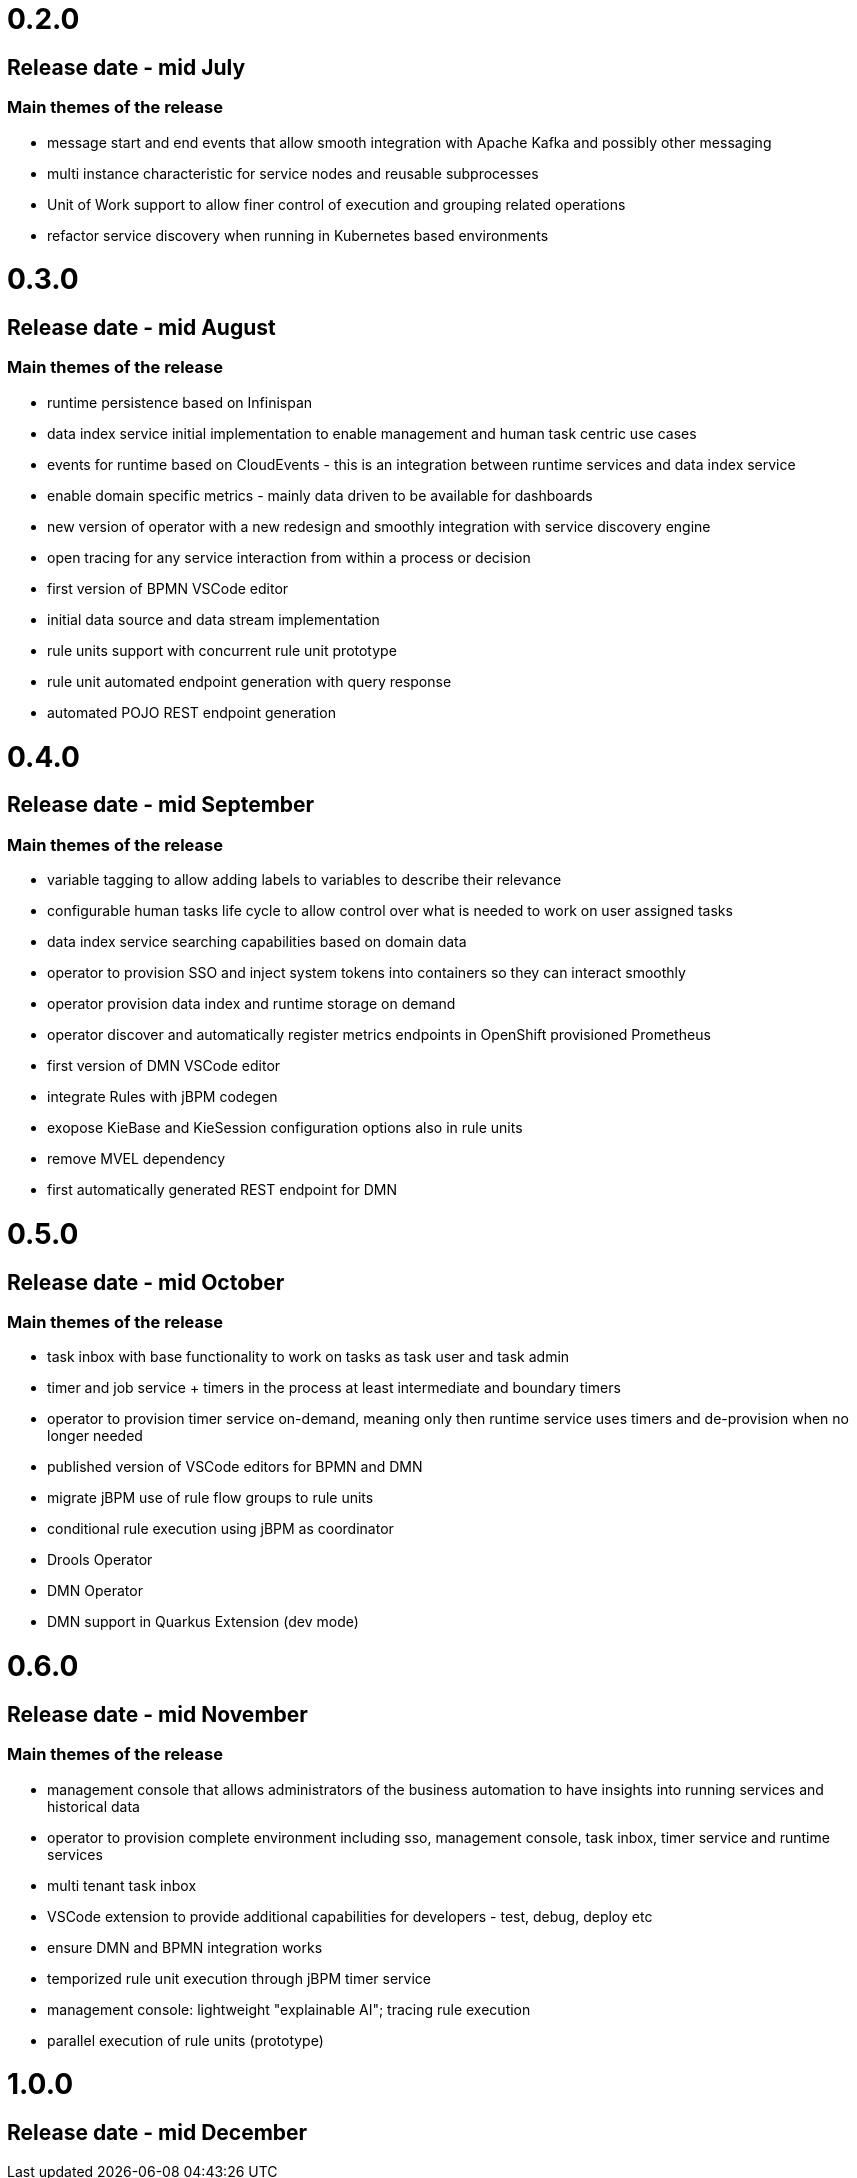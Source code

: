 # 0.2.0

## Release date - mid July

### Main themes of the release 

* message start and end events that allow smooth integration with Apache Kafka and possibly other messaging
* multi instance characteristic for service nodes and reusable subprocesses
* Unit of Work support to allow finer control of execution and grouping related operations
* refactor service discovery when running in Kubernetes based environments

# 0.3.0

## Release date - mid August

### Main themes of the release 

* runtime persistence based on Infinispan
* data index service initial implementation to enable management and human task centric use cases
* events for runtime based on CloudEvents - this is an integration between runtime services and data index service
* enable domain specific metrics - mainly data driven to be available for dashboards
* new version of operator with a new redesign and smoothly integration with service discovery engine
* open tracing for any service interaction from within a process or decision
* first version of BPMN VSCode editor
* initial data source and data stream implementation
* rule units support with concurrent rule unit prototype
* rule unit automated endpoint generation with query response
* automated POJO REST endpoint generation


# 0.4.0

## Release date - mid September

### Main themes of the release 

* variable tagging to allow adding labels to variables to describe their relevance
* configurable human tasks life cycle to allow control over what is needed to work on user assigned tasks
* data index service searching capabilities based on domain data
* operator to provision SSO and inject system tokens into containers so they can interact smoothly
* operator provision data index and runtime storage on demand
* operator discover and automatically register metrics endpoints in OpenShift provisioned Prometheus
* first version of DMN VSCode editor
* integrate Rules with jBPM codegen
* exopose KieBase and KieSession configuration options also in rule units
* remove MVEL dependency
* first automatically generated REST endpoint for DMN 

# 0.5.0

## Release date - mid October

### Main themes of the release 

* task inbox with base functionality to work on tasks as task user and task admin
* timer and job service + timers in the process at least intermediate and boundary timers
* operator to provision timer service on-demand, meaning only then runtime service uses timers and de-provision when no longer needed
* published version of VSCode editors for BPMN and DMN
* migrate jBPM use of rule flow groups to rule units
* conditional rule execution using jBPM as coordinator
* Drools Operator
* DMN Operator
* DMN support in Quarkus Extension (dev mode)

# 0.6.0

## Release date - mid November

### Main themes of the release 

* management console that allows administrators of the business automation to have insights into running services and historical data
* operator to provision complete environment including sso, management console, task inbox, timer service and runtime services
* multi tenant task inbox
* VSCode extension to provide additional capabilities for developers - test, debug, deploy etc
* ensure DMN and BPMN integration works
* temporized rule unit execution through jBPM timer service
* management console: lightweight "explainable AI"; tracing rule execution
* parallel execution of rule units (prototype) 


# 1.0.0

## Release date - mid December
